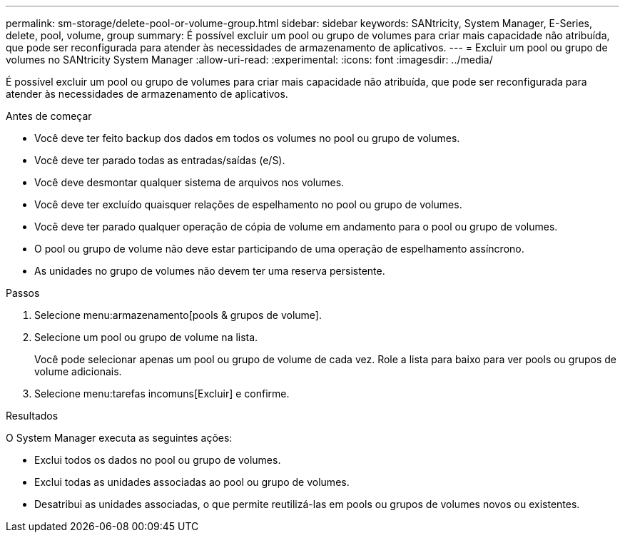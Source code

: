 ---
permalink: sm-storage/delete-pool-or-volume-group.html 
sidebar: sidebar 
keywords: SANtricity, System Manager, E-Series, delete, pool, volume, group 
summary: É possível excluir um pool ou grupo de volumes para criar mais capacidade não atribuída, que pode ser reconfigurada para atender às necessidades de armazenamento de aplicativos. 
---
= Excluir um pool ou grupo de volumes no SANtricity System Manager
:allow-uri-read: 
:experimental: 
:icons: font
:imagesdir: ../media/


[role="lead"]
É possível excluir um pool ou grupo de volumes para criar mais capacidade não atribuída, que pode ser reconfigurada para atender às necessidades de armazenamento de aplicativos.

.Antes de começar
* Você deve ter feito backup dos dados em todos os volumes no pool ou grupo de volumes.
* Você deve ter parado todas as entradas/saídas (e/S).
* Você deve desmontar qualquer sistema de arquivos nos volumes.
* Você deve ter excluído quaisquer relações de espelhamento no pool ou grupo de volumes.
* Você deve ter parado qualquer operação de cópia de volume em andamento para o pool ou grupo de volumes.
* O pool ou grupo de volume não deve estar participando de uma operação de espelhamento assíncrono.
* As unidades no grupo de volumes não devem ter uma reserva persistente.


.Passos
. Selecione menu:armazenamento[pools & grupos de volume].
. Selecione um pool ou grupo de volume na lista.
+
Você pode selecionar apenas um pool ou grupo de volume de cada vez. Role a lista para baixo para ver pools ou grupos de volume adicionais.

. Selecione menu:tarefas incomuns[Excluir] e confirme.


.Resultados
O System Manager executa as seguintes ações:

* Exclui todos os dados no pool ou grupo de volumes.
* Exclui todas as unidades associadas ao pool ou grupo de volumes.
* Desatribui as unidades associadas, o que permite reutilizá-las em pools ou grupos de volumes novos ou existentes.

